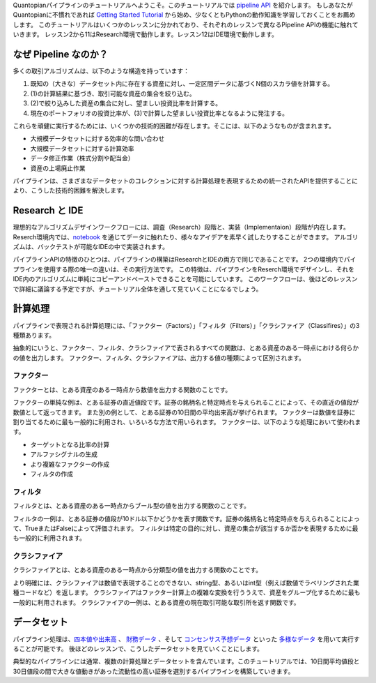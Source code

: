 Quantopianパイプラインのチュートリアルへようこそ。このチュートリアルでは `pipeline API <https://www.quantopian.com/docs/user-guide/tools/pipeline>`__ を紹介します。
もしあなたがQuantopianに不慣れであれば `Getting Started Tutorial <https://www.quantopian.com/tutorials/getting-started>`__ から始め、少なくともPythonの動作知識を学習しておくことをお薦めします。
このチュートリアルはいくつかのレッスンに分かれており、それぞれのレッスンで異なるPipeline APIの機能に触れていきます。
レッスン2から11はResearch環境で動作します。レッスン12はIDE環境で動作します。

なぜ Pipeline なのか？ 
-------------------------
多くの取引アルゴリズムは、以下のような構造を持っています：

1. 既知の（大きな）データセット内に存在する資産に対し、一定区間データに基づくN個のスカラ値を計算する。
2. (1)の計算結果に基づき、取引可能な資産の集合を絞り込む。
3. (2)で絞り込みした資産の集合に対し、望ましい投資比率を計算する。
4. 現在のポートフォリオの投資比率が、(3)で計算した望ましい投資比率となるように発注する。

これらを頑健に実行するためには、いくつかの技術的困難が存在します。そこには、以下のようなものが含まれます。

* 大規模データセットに対する効率的な問い合わせ
* 大規模データセットに対する計算効率
* データ修正作業（株式分割や配当金）
* 資産の上場廃止作業

パイプラインは、さまざまなデータセットのコレクションに対する計算処理を表現するための統一されたAPIを提供することにより、こうした技術的困難を解決します。

Research と IDE
-------------------------

理想的なアルゴリズムデザインワークフローには、調査（Research）段階と、実装（Implementaion）段階が内在します。
Reserch環境内では、`notebook <https://ipython.org/notebook.html>`__ を通じてデータに触れたり、様々なアイデアを素早く試したりすることができます。
アルゴリズムは、バックテストが可能なIDEの中で実装されます。

パイプラインAPIの特徴のひとつは、パイプラインの構築はResearchとIDEの両方で同じであることです。
2つの環境内でパイプラインを使用する際の唯一の違いは、その実行方法です。
この特徴は、パイプラインをReserch環境でデザインし、それをIDE内のアルゴリズムに単純にコピーアンドペーストできることを可能にしています。
このワークフローは、後ほどのレッスンで詳細に議論する予定ですが、チュートリアル全体を通して見ていくことになるでしょう。

計算処理
-------------------------

パイプラインで表現される計算処理には、「ファクター（Factors）」「フィルタ（Filters）」「クラシファイア（Classifires）」の3種類あります。

抽象的にいうと、ファクター、フィルタ、クラシファイアで表されるすべての関数は、とある資産のある一時点における何らかの値を出力します。
ファクター、フィルタ、クラシファイアは、出力する値の種類によって区別されます。

ファクター
^^^^^^^^^^^^^^^^^^^^^^^^^

ファクターとは、とある資産のある一時点から数値を出力する関数のことです。

ファクターの単純な例は、とある証券の直近値段です。証券の銘柄名と特定時点を与えられることによって、その直近の値段が数値として返ってきます。
また別の例として、とある証券の10日間の平均出来高が挙げられます。
ファクターは数値を証券に割り当てるために最も一般的に利用され、いろいろな方法で用いられます。
ファクターは、以下のような処理において使われます。

* ターゲットとなる比率の計算
* アルファシグナルの生成
* より複雑なファクターの作成
* フィルタの作成

フィルタ
^^^^^^^^^^^^^^^^^^^^^^^^^

フィルタとは、とある資産のある一時点からブール型の値を出力する関数のことです。

フィルタの一例は、とある証券の値段が10ドル以下かどうかを表す関数です。証券の銘柄名と特定時点を与えられることによって、TrueまたはFalseによって評価されます。
フィルタは特定の目的に対し、資産の集合が該当するか否かを表現するために最も一般的に利用されます。

クラシファイア
^^^^^^^^^^^^^^^^^^^^^^^^^

クラシファイアとは、とある資産のある一時点から分類型の値を出力する関数のことです。

より明確には、クラシファイアは数値で表現することのできない、string型、あるいはint型（例えば数値でラベリングされた業種コードなど）を返します。
クラシファイアはファクター計算上の複雑な変換を行ううえで、資産をグループ化するために最も一般的に利用されます。
クラシファイアの一例は、とある資産の現在取引可能な取引所を返す関数です。

データセット
-----------------------

パイプライン処理は、`四本値や出来高 <https://www.quantopian.com/docs/data-reference/daily_pricing>`__ 、 `財務データ <https://www.quantopian.com/docs/data-reference/factset_fundamentals>`__ 、そして `コンセンサス予想データ <https://www.quantopian.com/docs/data-reference/estimates_consensus>`__ といった `多様なデータ <https://www.quantopian.com/docs/data-reference/overview>`__ を用いて実行することが可能です。
後ほどのレッスンで、こうしたデータセットを見ていくことにします。

典型的なパイプラインには通常、複数の計算処理とデータセットを含んでいます。このチュートリアルでは、10日間平均値段と30日値段の間で大きな値動きがあった流動性の高い証券を選別するパイプラインを構築していきます。
